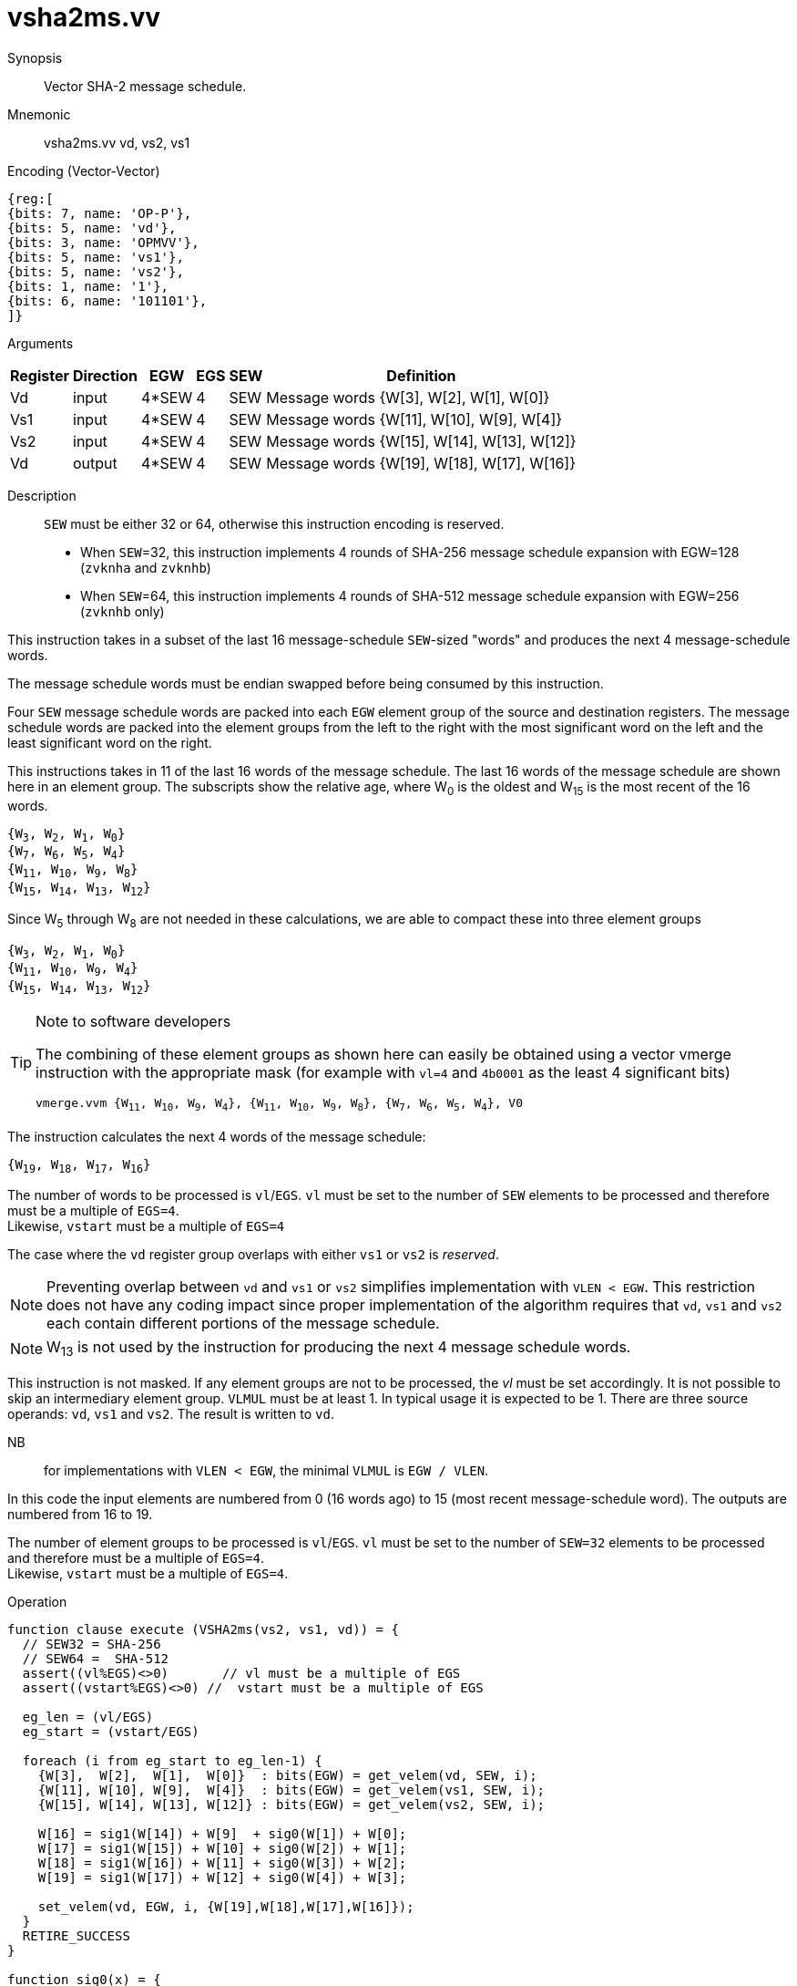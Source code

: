 [[insns-vsha2ms, Vector SHA-2 Message Schedule]]
= vsha2ms.vv

Synopsis::
Vector SHA-2 message schedule.

Mnemonic::
vsha2ms.vv vd, vs2, vs1

Encoding (Vector-Vector)::
[wavedrom, , svg]
....
{reg:[
{bits: 7, name: 'OP-P'},
{bits: 5, name: 'vd'},
{bits: 3, name: 'OPMVV'},
{bits: 5, name: 'vs1'},
{bits: 5, name: 'vs2'},
{bits: 1, name: '1'},
{bits: 6, name: '101101'},
]}
....

Arguments::

[%autowidth]
[%header,cols="4,2,2,2,2,2"]
|===
|Register
|Direction
|EGW
|EGS
|SEW
|Definition

| Vd  | input  | 4*SEW  | 4 | SEW | Message words {W[3],  W[2],  W[1],  W[0]}
| Vs1 | input  | 4*SEW  | 4 | SEW | Message words {W[11], W[10], W[9],  W[4]}
| Vs2 | input  | 4*SEW  | 4 | SEW | Message words {W[15], W[14], W[13], W[12]}
| Vd  | output | 4*SEW  | 4 | SEW | Message words {W[19], W[18], W[17], W[16]}
|===

Description::
`SEW` must be either 32 or 64, otherwise this instruction encoding is reserved.
- When `SEW`=32, this instruction implements 4 rounds of SHA-256 message
schedule expansion with EGW=128 (`zvknha` and `zvknhb`)
- When `SEW`=64, this instruction implements 4 rounds of SHA-512 message
schedule expansion with EGW=256 (`zvknhb` only)

This instruction takes in a subset of the last 16 message-schedule `SEW`-sized "words"
and produces the next 4 message-schedule words.

The message schedule words must be endian swapped before being consumed by this instruction.

Four `SEW` message schedule words are packed into each `EGW` element group of the
source and destination registers. The message schedule words are packed into the
element groups from the left to the right with the most significant word on the left
and the least significant word on the right.


This instructions takes in 11 of the last 16 words of the message schedule. The last 16
words of the message schedule are shown here in an element group.
The subscripts show the relative age, where W~0~ is the oldest and W~15~ is the most recent
of the 16 words.

`{W~3~, W~2~, W~1~, W~0~} +
{W~7~, W~6~, W~5~, W~4~} +
{W~11~, W~10~, W~9~, W~8~} +
{W~15~, W~14~, W~13~, W~12~}`

Since W~5~ through W~8~ are not needed in these calculations, we are able to compact these into
three element groups

`{W~3~, W~2~, W~1~, W~0~} +
{W~11~, W~10~, W~9~, W~4~} +
{W~15~, W~14~, W~13~, W~12~}`

[TIP]
.Note to software developers
====
The combining of these element groups as shown here can easily be obtained using a vector
vmerge instruction with the appropriate mask (for example with `vl=4` and `4b0001` as the least 4 significant bits)

`vmerge.vvm {W~11~, W~10~, W~9~, W~4~}, {W~11~, W~10~, W~9~, W~8~}, {W~7~, W~6~, W~5~, W~4~}, V0`


====

The instruction calculates the next 4 words of the message schedule:

`{W~19~, W~18~, W~17~, W~16~}`

The number of words to be processed is `vl`/`EGS`.
`vl` must be set to the number of `SEW` elements to be processed and
therefore must be a multiple of `EGS=4`. +
Likewise, `vstart` must be a multiple of `EGS=4`

The case where the `vd` register group overlaps with either `vs1` or `vs2` is _reserved_.

[NOTE]
====
Preventing overlap between `vd` and `vs1` or `vs2` simplifies implementation with `VLEN < EGW`.
This restriction does not have any coding impact since proper implementation of the algorithm requires
that `vd`, `vs1` and `vs2` each contain different portions of the message schedule.
====


[NOTE]
====
W~13~ is not used by the instruction for producing the next 4 message schedule words.
====

This instruction is not masked. If any element groups are not to be processed, the _vl_
must be set accordingly. It is not possible to skip an intermediary element group.
`VLMUL` must be at least 1. In typical usage it is expected to be 1.
There are three source operands: `vd`, `vs1` and `vs2`. The result
is written to `vd`.

NB:: for implementations with `VLEN < EGW`, the minimal `VLMUL` is `EGW / VLEN`.

In this code the input elements are numbered from 0 (16 words ago) to 15 (most recent message-schedule word).
The outputs are numbered from 16 to 19.

The number of element groups to be processed is `vl`/`EGS`.
`vl` must be set to the number of `SEW=32` elements to be processed and
therefore must be a multiple of `EGS=4`. +
Likewise, `vstart` must be a multiple of `EGS=4`.

Operation::
[source,sail]
--
function clause execute (VSHA2ms(vs2, vs1, vd)) = {
  // SEW32 = SHA-256
  // SEW64 =  SHA-512
  assert((vl%EGS)<>0)       // vl must be a multiple of EGS
  assert((vstart%EGS)<>0) //  vstart must be a multiple of EGS

  eg_len = (vl/EGS)
  eg_start = (vstart/EGS)

  foreach (i from eg_start to eg_len-1) {
    {W[3],  W[2],  W[1],  W[0]}  : bits(EGW) = get_velem(vd, SEW, i);
    {W[11], W[10], W[9],  W[4]}  : bits(EGW) = get_velem(vs1, SEW, i);
    {W[15], W[14], W[13], W[12]} : bits(EGW) = get_velem(vs2, SEW, i);
  
    W[16] = sig1(W[14]) + W[9]  + sig0(W[1]) + W[0];
    W[17] = sig1(W[15]) + W[10] + sig0(W[2]) + W[1];
    W[18] = sig1(W[16]) + W[11] + sig0(W[3]) + W[2];
    W[19] = sig1(W[17]) + W[12] + sig0(W[4]) + W[3];

    set_velem(vd, EGW, i, {W[19],W[18],W[17],W[16]});
  }
  RETIRE_SUCCESS
}

function sig0(x) = {
	match SEW {
		32 => (ROTR(x,7) XOR ROTR(x,18) XOR SHR(x,3)),
		64 => (ROTR(x,1) XOR ROTR(x,8) XOR SHR(x,7)));
	}
}

function sig1(x) = {
	match SEW {
		32 => (ROTR(x,17) XOR ROTR(x,19) XOR SHR(x,10),
		64 => ROTR(x,19) XOR ROTR(x,61) XOR SHR(x,6));
	}
}

function ROTR(x,n) = (x >> n) | (x << w - n)
function SHR (x,n) = x >> n

--

Included in::
[%header,cols="4,2,2"]
|===
|Extension
|Minimum version
|Lifecycle state

| <<zvknh, zvknh[ab]>>
| v0.1.0
| In Development
|===
